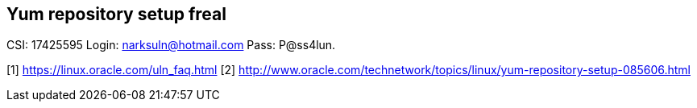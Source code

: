 == Yum repository setup freal ==

CSI: 17425595
Login: narksuln@hotmail.com
Pass: P@ss4lun.


[1] https://linux.oracle.com/uln_faq.html
[2] http://www.oracle.com/technetwork/topics/linux/yum-repository-setup-085606.html
